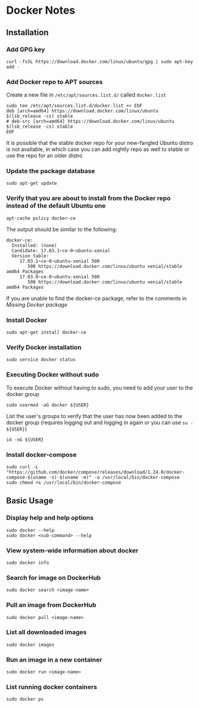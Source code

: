 * Docker Notes

** Installation

*** Add GPG key

#+BEGIN_SRC shaell
curl -fsSL https://download.docker.com/linux/ubuntu/gpg | sudo apt-key add -
#+END_SRC

*** Add Docker repo to APT sources

Create a new file in =/etc/apt/sources.list.d/= called =docker.list=
#+BEGIN_SRC shell
sudo tee /etc/apt/sources.list.d/docker.list << EOF
deb [arch=amd64] https://download.docker.com/linux/ubuntu $(lsb_release -cs) stable
# deb-src [arch=amd64] https://download.docker.com/linux/ubuntu $(lsb_release -cs) stable
EOF
#+END_SRC

#+NAME: Missing Docker package
It is possible that the stable docker repo for your new-fangled Ubuntu distro is not available,
in which case you can add nightly repo as well to stable or use the repo for an older distro

*** Update the package database

#+BEGIN_SRC shell
sudo apt-get update
#+END_SRC

*** Verify that you are about to install from the Docker repo instead of the default Ubuntu one

#+BEGIN_SRC shell
apt-cache policy docker-ce
#+END_SRC

The output should be similar to the following:

#+BEGIN_EXAMPLE
docker-ce:
  Installed: (none)
  Candidate: 17.03.1~ce-0~ubuntu-xenial
  Version table:
     17.03.1~ce-0~ubuntu-xenial 500
        500 https://download.docker.com/linux/ubuntu xenial/stable amd64 Packages
     17.03.0~ce-0~ubuntu-xenial 500
        500 https://download.docker.com/linux/ubuntu xenial/stable amd64 Packages
#+END_EXAMPLE

If you are unable to find the docker-ce package, refer to the comments in [[Missing Docker package]]

*** Install Docker

#+BEGIN_SRC shell
sudo apt-get install docker-ce
#+END_SRC

*** Verify Docker installation

#+BEGIN_SRC shell
sudo service docker status
#+END_SRC

*** Executing Docker without sudo

To execute Docker without having to sudo, you need to add your user to the docker group
#+BEGIN_SRC shell
sudo usermod -aG docker ${USER}
#+END_SRC
List the user's groups to verify that the user has now been added to the docker group
(requires logging out and logging in again or you can use =su - ${USER}=)
#+BEGIN_SRC shell
id -nG ${USER}
#+END_SRC

*** Install docker-compose

#+BEGIN_SRC shell
sudo curl -L "https://github.com/docker/compose/releases/download/1.24.0/docker-compose-$(uname -s)-$(uname -m)" -o /usr/local/bin/docker-compose
sudo chmod +x /usr/local/bin/docker-compose
#+END_SRC

** Basic Usage

*** Display help and help options
#+BEGIN_SRC shell
sudo docker --help
sudo docker <sub-command> --help
#+END_SRC

*** View system-wide information about docker
#+BEGIN_SRC shell
sudo docker info
#+END_SRC

*** Search for image on DockerHub
#+BEGIN_SRC shell
sudo docker search <image-name>
#+END_SRC

*** Pull an image from DockerHub
#+BEGIN_SRC shell
sudo docker pull <image-name>
#+END_SRC

*** List all downloaded images
#+BEGIN_SRC shell
sudo docker images
#+END_SRC

*** Run an image in a new container
#+BEGIN_SRC shell
sudo docker run <image-name>
#+END_SRC

*** List running docker containers
#+BEGIN_SRC shell
sudo docker ps
#+END_SRC
